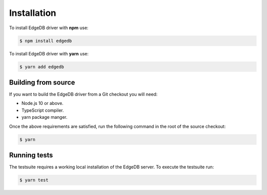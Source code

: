 .. _edgedb-js-installation:


Installation
============

To install EdgeDB driver with **npm** use:

.. code-block:: bash

    $ npm install edgedb

To install EdgeDB driver with **yarn** use:

.. code-block:: bash

    $ yarn add edgedb


Building from source
--------------------

If you want to build the EdgeDB driver from a Git checkout you will need:

* Node.js 10 or above.
* TypeScript compiler.
* yarn package manger.

Once the above requirements are satisfied, run the following command
in the root of the source checkout:

.. code-block:: bash

    $ yarn


Running tests
-------------

The testsuite requires a working local installation of the EdgeDB server.
To execute the testsuite run:

.. code-block:: bash

    $ yarn test
